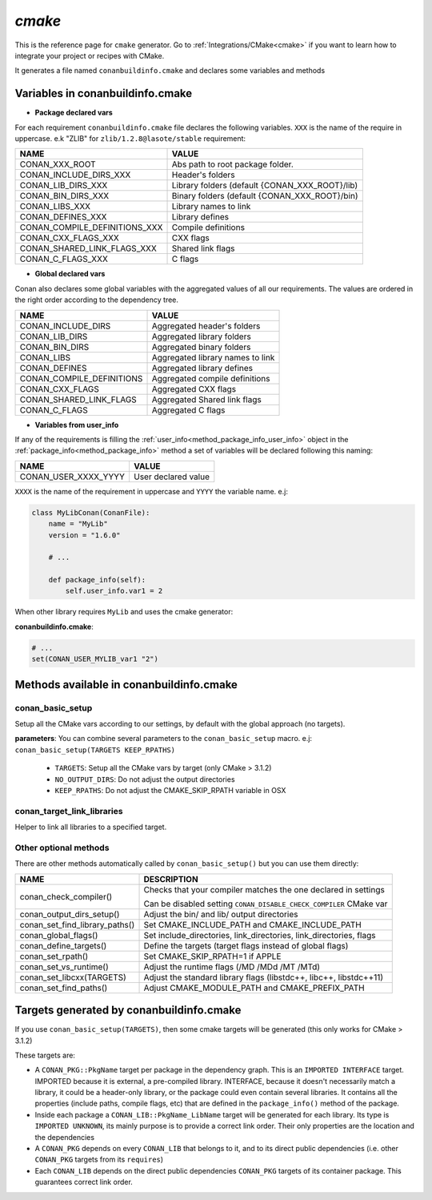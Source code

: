 .. _cmake_generator:


`cmake`
=======

.. container:: out_reference_box

    This is the reference page for ``cmake`` generator.
    Go to :ref:`Integrations/CMake<cmake>` if you want to learn how to integrate your project or recipes with CMake.


It generates a file named ``conanbuildinfo.cmake`` and declares some variables and methods

.. _conanbuildinfocmake_variables:

Variables in conanbuildinfo.cmake
---------------------------------

- **Package declared vars**

For each requirement ``conanbuildinfo.cmake`` file declares the following variables.
``XXX`` is the name of the require in uppercase. e.k "ZLIB" for ``zlib/1.2.8@lasote/stable`` requirement:

+--------------------------------+----------------------------------------------------------------------+
| NAME                           | VALUE                                                                |
+================================+======================================================================+
| CONAN_XXX_ROOT                 | Abs path to root package folder.                                     |
+--------------------------------+----------------------------------------------------------------------+
| CONAN_INCLUDE_DIRS_XXX         | Header's folders                                                     |
+--------------------------------+----------------------------------------------------------------------+
| CONAN_LIB_DIRS_XXX             | Library folders  (default {CONAN_XXX_ROOT}/lib)                      |
+--------------------------------+----------------------------------------------------------------------+
| CONAN_BIN_DIRS_XXX             | Binary folders  (default {CONAN_XXX_ROOT}/bin)                       |
+--------------------------------+----------------------------------------------------------------------+
| CONAN_LIBS_XXX                 | Library names to link                                                |
+--------------------------------+----------------------------------------------------------------------+
| CONAN_DEFINES_XXX              | Library defines                                                      |
+--------------------------------+----------------------------------------------------------------------+
| CONAN_COMPILE_DEFINITIONS_XXX  | Compile definitions                                                  |
+--------------------------------+----------------------------------------------------------------------+
| CONAN_CXX_FLAGS_XXX            | CXX flags                                                            |
+--------------------------------+----------------------------------------------------------------------+
| CONAN_SHARED_LINK_FLAGS_XXX    | Shared link flags                                                    |
+--------------------------------+----------------------------------------------------------------------+
| CONAN_C_FLAGS_XXX              | C flags                                                              |
+--------------------------------+----------------------------------------------------------------------+


- **Global declared vars**

Conan also declares some global variables with the aggregated values of all our requirements.
The values are ordered in the right order according to the dependency tree.

+--------------------------------+----------------------------------------------------------------------+
| NAME                           | VALUE                                                                |
+================================+======================================================================+
| CONAN_INCLUDE_DIRS             | Aggregated header's folders                                          |
+--------------------------------+----------------------------------------------------------------------+
| CONAN_LIB_DIRS                 | Aggregated library folders                                           |
+--------------------------------+----------------------------------------------------------------------+
| CONAN_BIN_DIRS                 | Aggregated binary folders                                            |
+--------------------------------+----------------------------------------------------------------------+
| CONAN_LIBS                     | Aggregated library names to link                                     |
+--------------------------------+----------------------------------------------------------------------+
| CONAN_DEFINES                  | Aggregated library defines                                           |
+--------------------------------+----------------------------------------------------------------------+
| CONAN_COMPILE_DEFINITIONS      | Aggregated compile definitions                                       |
+--------------------------------+----------------------------------------------------------------------+
| CONAN_CXX_FLAGS                | Aggregated CXX flags                                                 |
+--------------------------------+----------------------------------------------------------------------+
| CONAN_SHARED_LINK_FLAGS        | Aggregated Shared link flags                                         |
+--------------------------------+----------------------------------------------------------------------+
| CONAN_C_FLAGS                  | Aggregated C flags                                                   |
+--------------------------------+----------------------------------------------------------------------+


- **Variables from user_info**

If any of the requirements is filling the :ref:`user_info<method_package_info_user_info>` object in the :ref:`package_info<method_package_info>`
method a set of variables will be declared following this naming:

+--------------------------------+----------------------------------------------------------------------+
| NAME                           | VALUE                                                                |
+================================+======================================================================+
| CONAN_USER_XXXX_YYYY           | User declared value                                                  |
+--------------------------------+----------------------------------------------------------------------+

``XXXX`` is the name of the requirement in uppercase and ``YYYY`` the variable name. e.j:


.. code-block:: python


   class MyLibConan(ConanFile):
       name = "MyLib"
       version = "1.6.0"

       # ...

       def package_info(self):
           self.user_info.var1 = 2


When other library requires ``MyLib`` and uses the cmake generator:

**conanbuildinfo.cmake**:

.. code-block:: python

    # ...
    set(CONAN_USER_MYLIB_var1 "2")



.. _conanbuildinfocmake_methods:

Methods available in conanbuildinfo.cmake
-----------------------------------------

conan_basic_setup
_________________

Setup all the CMake vars according to our settings, by default with the global approach (no targets).

**parameters**: You can combine several parameters to the ``conan_basic_setup`` macro. e.j: ``conan_basic_setup(TARGETS KEEP_RPATHS)``

    - ``TARGETS``:  Setup all the CMake vars by target (only CMake > 3.1.2)
    - ``NO_OUTPUT_DIRS``: Do not adjust the output directories
    - ``KEEP_RPATHS``: Do not adjust the CMAKE_SKIP_RPATH variable in OSX


conan_target_link_libraries
___________________________

Helper to link all libraries to a specified target.

Other optional methods
______________________

There are other methods automatically called by ``conan_basic_setup()`` but you can use them directly:

+--------------------------------+----------------------------------------------------------------------+
| NAME                           | DESCRIPTION                                                          |
+================================+======================================================================+
| conan_check_compiler()         |  Checks that your compiler matches the one declared in settings      |
|                                |                                                                      |
|                                |  Can be disabled setting ``CONAN_DISABLE_CHECK_COMPILER`` CMake var  |
+--------------------------------+----------------------------------------------------------------------+
| conan_output_dirs_setup()      |  Adjust the bin/ and lib/ output directories                         |
+--------------------------------+----------------------------------------------------------------------+
| conan_set_find_library_paths() |  Set CMAKE_INCLUDE_PATH and CMAKE_INCLUDE_PATH                       |
+--------------------------------+----------------------------------------------------------------------+
| conan_global_flags()           |  Set include_directories, link_directories, link_directories, flags  |
+--------------------------------+----------------------------------------------------------------------+
| conan_define_targets()         |  Define the targets (target flags instead of global flags)           |
+--------------------------------+----------------------------------------------------------------------+
| conan_set_rpath()              |  Set CMAKE_SKIP_RPATH=1  if APPLE                                    |
+--------------------------------+----------------------------------------------------------------------+
| conan_set_vs_runtime()         |  Adjust the runtime flags (/MD /MDd /MT /MTd)                        |
+--------------------------------+----------------------------------------------------------------------+
| conan_set_libcxx(TARGETS)      |  Adjust the standard library flags (libstdc++, libc++, libstdc++11)  |
+--------------------------------+----------------------------------------------------------------------+
| conan_set_find_paths()         |  Adjust CMAKE_MODULE_PATH and CMAKE_PREFIX_PATH                      |
+--------------------------------+----------------------------------------------------------------------+

Targets generated by conanbuildinfo.cmake
-----------------------------------------

If you use ``conan_basic_setup(TARGETS)``, then some cmake targets will be generated (this only works for CMake > 3.1.2)

These targets are:

- A ``CONAN_PKG::PkgName`` target per package in the dependency graph. This is an ``IMPORTED INTERFACE`` target. IMPORTED
  because it is external, a pre-compiled library. INTERFACE, because it doesn't necessarily match a library,
  it could be a header-only library, or the package could even contain several libraries. It contains all the
  properties (include paths, compile flags, etc) that are defined in the ``package_info()`` method of the package.
- Inside each package a ``CONAN_LIB::PkgName_LibName`` target will be generated for each library. Its type is ``IMPORTED
  UNKNOWN``, its mainly purpose is to provide a correct link order. Their only properties are the location and the
  dependencies
- A ``CONAN_PKG`` depends on every ``CONAN_LIB`` that belongs to it, and to its direct public dependencies (i.e. other ``CONAN_PKG``
  targets from its ``requires``)
- Each ``CONAN_LIB`` depends on the direct public dependencies ``CONAN_PKG`` targets of its container package. This guarantees
  correct link order.
